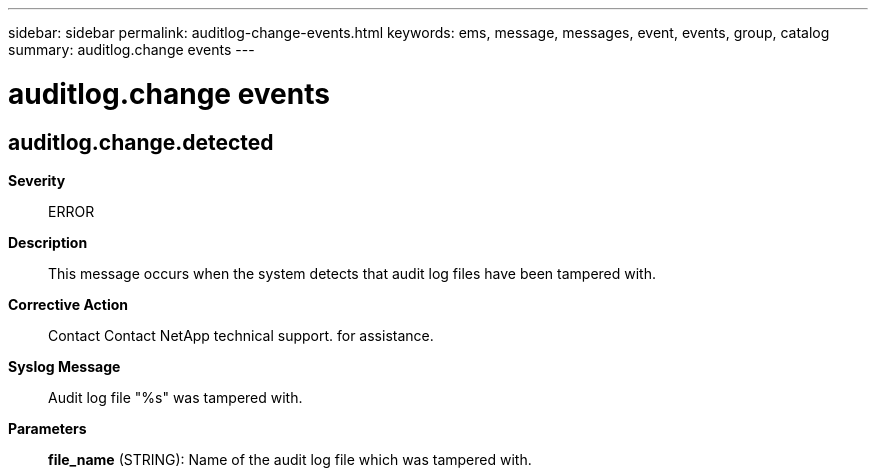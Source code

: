 ---
sidebar: sidebar
permalink: auditlog-change-events.html
keywords: ems, message, messages, event, events, group, catalog
summary: auditlog.change events
---

= auditlog.change events
:toclevels: 1
:hardbreaks:
:nofooter:
:icons: font
:linkattrs:
:imagesdir: ./media/

== auditlog.change.detected
*Severity*::
ERROR
*Description*::
This message occurs when the system detects that audit log files have been tampered with.
*Corrective Action*::
Contact Contact NetApp technical support. for assistance.
*Syslog Message*::
Audit log file "%s" was tampered with.
*Parameters*::
*file_name* (STRING): Name of the audit log file which was tampered with.
